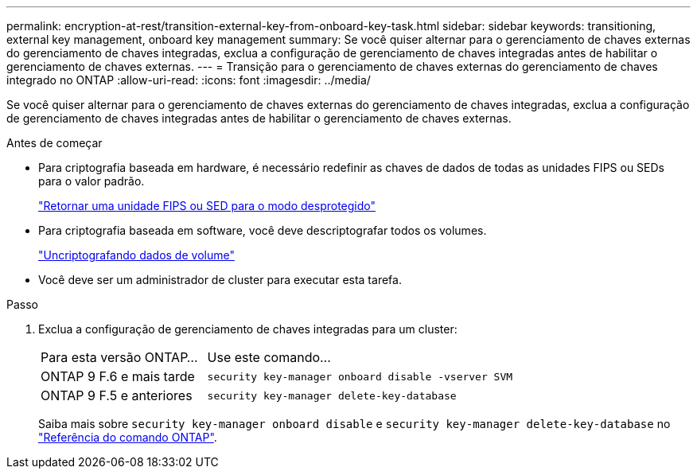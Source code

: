 ---
permalink: encryption-at-rest/transition-external-key-from-onboard-key-task.html 
sidebar: sidebar 
keywords: transitioning, external key management, onboard key management 
summary: Se você quiser alternar para o gerenciamento de chaves externas do gerenciamento de chaves integradas, exclua a configuração de gerenciamento de chaves integradas antes de habilitar o gerenciamento de chaves externas. 
---
= Transição para o gerenciamento de chaves externas do gerenciamento de chaves integrado no ONTAP
:allow-uri-read: 
:icons: font
:imagesdir: ../media/


[role="lead"]
Se você quiser alternar para o gerenciamento de chaves externas do gerenciamento de chaves integradas, exclua a configuração de gerenciamento de chaves integradas antes de habilitar o gerenciamento de chaves externas.

.Antes de começar
* Para criptografia baseada em hardware, é necessário redefinir as chaves de dados de todas as unidades FIPS ou SEDs para o valor padrão.
+
link:return-seds-unprotected-mode-task.html["Retornar uma unidade FIPS ou SED para o modo desprotegido"]

* Para criptografia baseada em software, você deve descriptografar todos os volumes.
+
link:unencrypt-volume-data-task.html["Uncriptografando dados de volume"]

* Você deve ser um administrador de cluster para executar esta tarefa.


.Passo
. Exclua a configuração de gerenciamento de chaves integradas para um cluster:
+
[cols="35,65"]
|===


| Para esta versão ONTAP... | Use este comando... 


 a| 
ONTAP 9 F.6 e mais tarde
 a| 
`security key-manager onboard disable -vserver SVM`



 a| 
ONTAP 9 F.5 e anteriores
 a| 
`security key-manager delete-key-database`

|===
+
Saiba mais sobre `security key-manager onboard disable` e `security key-manager delete-key-database` no link:https://docs.netapp.com/us-en/ontap-cli/search.html?q=security+key-manager["Referência do comando ONTAP"^].


